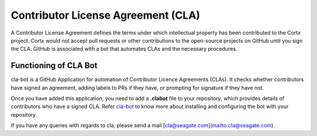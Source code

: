 ===================================
Contributor License Agreement (CLA)
===================================
A Contributor License Agreement defines the terms under which intellectual property has been contributed to the Cortx project. Cortx would not accept pull requests or other contributions to the open-source projects on GitHub until you sign the CLA. GitHub is associated with a bot that automates CLAs and the necessary procedures.

**********************
Functioning of CLA Bot
**********************
cla-bot is a GitHub Application for automation of Contributor Licence Agreements (CLAs). It checks whether contributors have signed an agreement, adding labels to PRs if they have, or prompting for signature if they have not.

Once you have added this application, you need to add a **.clabot** file to your repository, which provides details of contributors who have a signed CLA. Refer `cla-bot <https://colineberhardt.github.io/cla-bot/>`_ to know more about installing and configuring the bot with your repository.

If you have any queries with regards to cla, please send a mail [cla@seagate.com](mailto:cla@seagate.com).


